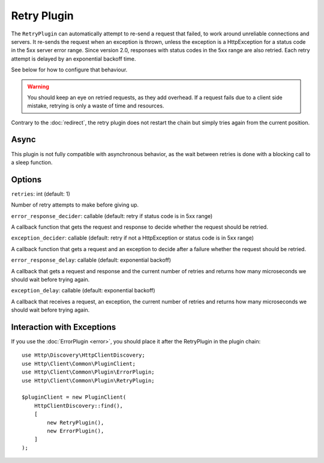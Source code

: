 Retry Plugin
============

The ``RetryPlugin`` can automatically attempt to re-send a request that failed,
to work around unreliable connections and servers. It re-sends the request when
an exception is thrown, unless the exception is a HttpException for a status
code in the 5xx server error range. Since version 2.0, responses with status
codes in the 5xx range are also retried. Each retry attempt is delayed by an
exponential backoff time.

See below for how to configure that behaviour.

.. warning::

    You should keep an eye on retried requests, as they add overhead. If a
    request fails due to a client side mistake, retrying is only a waste of
    time and resources.

Contrary to the :doc:`redirect`, the retry plugin does not restart the chain
but simply tries again from the current position.

Async
-----

This plugin is not fully compatible with asynchronous behavior, as the wait
between retries is done with a blocking call to a sleep function.

Options
-------

``retries``: int (default: 1)

Number of retry attempts to make before giving up.

``error_response_decider``: callable (default: retry if status code is in 5xx range)

A callback function that gets the request and response to decide whether the
request should be retried.

``exception_decider``: callable (default: retry if not a HttpException or status code is in 5xx range)

A callback function that gets a request and an exception to decide after a
failure whether the request should be retried.

``error_response_delay``: callable (default: exponential backoff)

A callback that gets a request and response and the current number of retries
and returns how many microseconds we should wait before trying again.

``exception_delay``: callable (default: exponential backoff)

A callback that receives a request, an exception, the current number of retries 
and returns how many microseconds we should wait before trying again.

Interaction with Exceptions
---------------------------

If you use the :doc:`ErrorPlugin <error>`, you should place it after the RetryPlugin in the
plugin chain::

    use Http\Discovery\HttpClientDiscovery;
    use Http\Client\Common\PluginClient;
    use Http\Client\Common\Plugin\ErrorPlugin;
    use Http\Client\Common\Plugin\RetryPlugin;

    $pluginClient = new PluginClient(
        HttpClientDiscovery::find(),
        [
            new RetryPlugin(),
            new ErrorPlugin(),
        ]
    );
